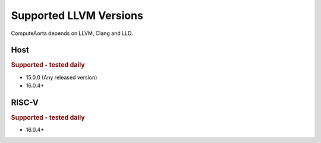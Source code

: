 Supported LLVM Versions
=======================

ComputeAorta depends on LLVM, Clang and LLD.

Host
----

.. rubric:: Supported - tested daily

- 15.0.0 (Any released version)
- 16.0.4+

RISC-V
------

.. rubric:: Supported - tested daily

- 16.0.4+

